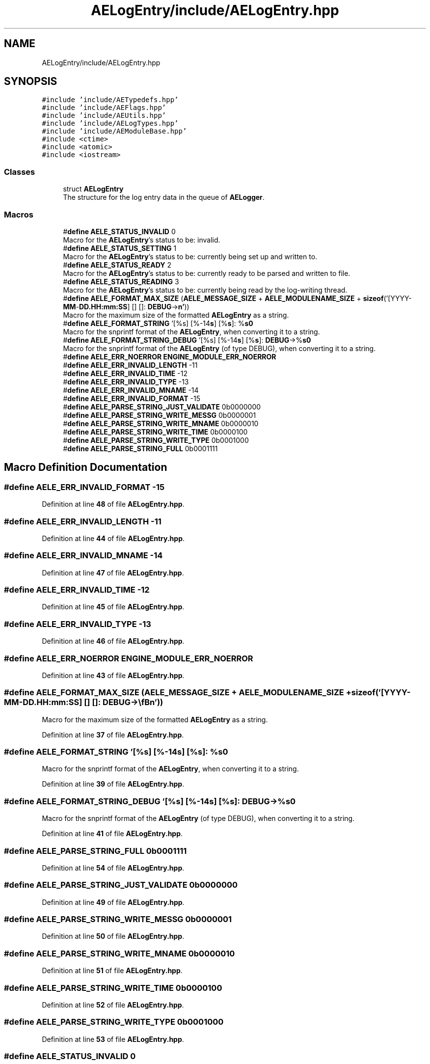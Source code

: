.TH "AELogEntry/include/AELogEntry.hpp" 3 "Thu Jan 11 2024 21:33:35" "Version v0.0.8.5a" "ArtyK's Console Engine" \" -*- nroff -*-
.ad l
.nh
.SH NAME
AELogEntry/include/AELogEntry.hpp
.SH SYNOPSIS
.br
.PP
\fC#include 'include/AETypedefs\&.hpp'\fP
.br
\fC#include 'include/AEFlags\&.hpp'\fP
.br
\fC#include 'include/AEUtils\&.hpp'\fP
.br
\fC#include 'include/AELogTypes\&.hpp'\fP
.br
\fC#include 'include/AEModuleBase\&.hpp'\fP
.br
\fC#include <ctime>\fP
.br
\fC#include <atomic>\fP
.br
\fC#include <iostream>\fP
.br

.SS "Classes"

.in +1c
.ti -1c
.RI "struct \fBAELogEntry\fP"
.br
.RI "The structure for the log entry data in the queue of \fBAELogger\fP\&. "
.in -1c
.SS "Macros"

.in +1c
.ti -1c
.RI "#\fBdefine\fP \fBAELE_STATUS_INVALID\fP   0"
.br
.RI "Macro for the \fBAELogEntry\fP's status to be: invalid\&. "
.ti -1c
.RI "#\fBdefine\fP \fBAELE_STATUS_SETTING\fP   1"
.br
.RI "Macro for the \fBAELogEntry\fP's status to be: currently being set up and written to\&. "
.ti -1c
.RI "#\fBdefine\fP \fBAELE_STATUS_READY\fP   2"
.br
.RI "Macro for the \fBAELogEntry\fP's status to be: currently ready to be parsed and written to file\&. "
.ti -1c
.RI "#\fBdefine\fP \fBAELE_STATUS_READING\fP   3"
.br
.RI "Macro for the \fBAELogEntry\fP's status to be: currently being read by the log-writing thread\&. "
.ti -1c
.RI "#\fBdefine\fP \fBAELE_FORMAT_MAX_SIZE\fP   (\fBAELE_MESSAGE_SIZE\fP + \fBAELE_MODULENAME_SIZE\fP + \fBsizeof\fP('[YYYY\-\fBMM\fP\-\fBDD\&.HH:mm:SS\fP] [] []: \fBDEBUG\fP\->\\\fBn'\fP))"
.br
.RI "Macro for the maximum size of the formatted \fBAELogEntry\fP as a string\&. "
.ti -1c
.RI "#\fBdefine\fP \fBAELE_FORMAT_STRING\fP   '[%s] [%\-14\fBs\fP] [%\fBs\fP]: %\fBs\\n'\fP"
.br
.RI "Macro for the snprintf format of the \fBAELogEntry\fP, when converting it to a string\&. "
.ti -1c
.RI "#\fBdefine\fP \fBAELE_FORMAT_STRING_DEBUG\fP   '[%s] [%\-14\fBs\fP] [%\fBs\fP]: \fBDEBUG\fP\->%\fBs\\n'\fP"
.br
.RI "Macro for the snprintf format of the \fBAELogEntry\fP (of type DEBUG), when converting it to a string\&. "
.ti -1c
.RI "#\fBdefine\fP \fBAELE_ERR_NOERROR\fP   \fBENGINE_MODULE_ERR_NOERROR\fP"
.br
.ti -1c
.RI "#\fBdefine\fP \fBAELE_ERR_INVALID_LENGTH\fP   \-11"
.br
.ti -1c
.RI "#\fBdefine\fP \fBAELE_ERR_INVALID_TIME\fP   \-12"
.br
.ti -1c
.RI "#\fBdefine\fP \fBAELE_ERR_INVALID_TYPE\fP   \-13"
.br
.ti -1c
.RI "#\fBdefine\fP \fBAELE_ERR_INVALID_MNAME\fP   \-14"
.br
.ti -1c
.RI "#\fBdefine\fP \fBAELE_ERR_INVALID_FORMAT\fP   \-15"
.br
.ti -1c
.RI "#\fBdefine\fP \fBAELE_PARSE_STRING_JUST_VALIDATE\fP   0b0000000"
.br
.ti -1c
.RI "#\fBdefine\fP \fBAELE_PARSE_STRING_WRITE_MESSG\fP   0b0000001"
.br
.ti -1c
.RI "#\fBdefine\fP \fBAELE_PARSE_STRING_WRITE_MNAME\fP   0b0000010"
.br
.ti -1c
.RI "#\fBdefine\fP \fBAELE_PARSE_STRING_WRITE_TIME\fP   0b0000100"
.br
.ti -1c
.RI "#\fBdefine\fP \fBAELE_PARSE_STRING_WRITE_TYPE\fP   0b0001000"
.br
.ti -1c
.RI "#\fBdefine\fP \fBAELE_PARSE_STRING_FULL\fP   0b0001111"
.br
.in -1c
.SH "Macro Definition Documentation"
.PP 
.SS "#\fBdefine\fP AELE_ERR_INVALID_FORMAT   \-15"

.PP
Definition at line \fB48\fP of file \fBAELogEntry\&.hpp\fP\&.
.SS "#\fBdefine\fP AELE_ERR_INVALID_LENGTH   \-11"

.PP
Definition at line \fB44\fP of file \fBAELogEntry\&.hpp\fP\&.
.SS "#\fBdefine\fP AELE_ERR_INVALID_MNAME   \-14"

.PP
Definition at line \fB47\fP of file \fBAELogEntry\&.hpp\fP\&.
.SS "#\fBdefine\fP AELE_ERR_INVALID_TIME   \-12"

.PP
Definition at line \fB45\fP of file \fBAELogEntry\&.hpp\fP\&.
.SS "#\fBdefine\fP AELE_ERR_INVALID_TYPE   \-13"

.PP
Definition at line \fB46\fP of file \fBAELogEntry\&.hpp\fP\&.
.SS "#\fBdefine\fP AELE_ERR_NOERROR   \fBENGINE_MODULE_ERR_NOERROR\fP"

.PP
Definition at line \fB43\fP of file \fBAELogEntry\&.hpp\fP\&.
.SS "#\fBdefine\fP AELE_FORMAT_MAX_SIZE   (\fBAELE_MESSAGE_SIZE\fP + \fBAELE_MODULENAME_SIZE\fP + \fBsizeof\fP('[YYYY\-\fBMM\fP\-\fBDD\&.HH:mm:SS\fP] [] []: \fBDEBUG\fP\->\\\fBn'\fP))"

.PP
Macro for the maximum size of the formatted \fBAELogEntry\fP as a string\&. 
.PP
Definition at line \fB37\fP of file \fBAELogEntry\&.hpp\fP\&.
.SS "#\fBdefine\fP AELE_FORMAT_STRING   '[%s] [%\-14\fBs\fP] [%\fBs\fP]: %\fBs\\n'\fP"

.PP
Macro for the snprintf format of the \fBAELogEntry\fP, when converting it to a string\&. 
.PP
Definition at line \fB39\fP of file \fBAELogEntry\&.hpp\fP\&.
.SS "#\fBdefine\fP AELE_FORMAT_STRING_DEBUG   '[%s] [%\-14\fBs\fP] [%\fBs\fP]: \fBDEBUG\fP\->%\fBs\\n'\fP"

.PP
Macro for the snprintf format of the \fBAELogEntry\fP (of type DEBUG), when converting it to a string\&. 
.PP
Definition at line \fB41\fP of file \fBAELogEntry\&.hpp\fP\&.
.SS "#\fBdefine\fP AELE_PARSE_STRING_FULL   0b0001111"

.PP
Definition at line \fB54\fP of file \fBAELogEntry\&.hpp\fP\&.
.SS "#\fBdefine\fP AELE_PARSE_STRING_JUST_VALIDATE   0b0000000"

.PP
Definition at line \fB49\fP of file \fBAELogEntry\&.hpp\fP\&.
.SS "#\fBdefine\fP AELE_PARSE_STRING_WRITE_MESSG   0b0000001"

.PP
Definition at line \fB50\fP of file \fBAELogEntry\&.hpp\fP\&.
.SS "#\fBdefine\fP AELE_PARSE_STRING_WRITE_MNAME   0b0000010"

.PP
Definition at line \fB51\fP of file \fBAELogEntry\&.hpp\fP\&.
.SS "#\fBdefine\fP AELE_PARSE_STRING_WRITE_TIME   0b0000100"

.PP
Definition at line \fB52\fP of file \fBAELogEntry\&.hpp\fP\&.
.SS "#\fBdefine\fP AELE_PARSE_STRING_WRITE_TYPE   0b0001000"

.PP
Definition at line \fB53\fP of file \fBAELogEntry\&.hpp\fP\&.
.SS "#\fBdefine\fP AELE_STATUS_INVALID   0"

.PP
Macro for the \fBAELogEntry\fP's status to be: invalid\&. 
.PP
Definition at line \fB29\fP of file \fBAELogEntry\&.hpp\fP\&.
.SS "#\fBdefine\fP AELE_STATUS_READING   3"

.PP
Macro for the \fBAELogEntry\fP's status to be: currently being read by the log-writing thread\&. 
.PP
Definition at line \fB35\fP of file \fBAELogEntry\&.hpp\fP\&.
.SS "#\fBdefine\fP AELE_STATUS_READY   2"

.PP
Macro for the \fBAELogEntry\fP's status to be: currently ready to be parsed and written to file\&. 
.PP
Definition at line \fB33\fP of file \fBAELogEntry\&.hpp\fP\&.
.SS "#\fBdefine\fP AELE_STATUS_SETTING   1"

.PP
Macro for the \fBAELogEntry\fP's status to be: currently being set up and written to\&. 
.PP
Definition at line \fB31\fP of file \fBAELogEntry\&.hpp\fP\&.
.SH "Author"
.PP 
Generated automatically by Doxygen for ArtyK's Console Engine from the source code\&.
